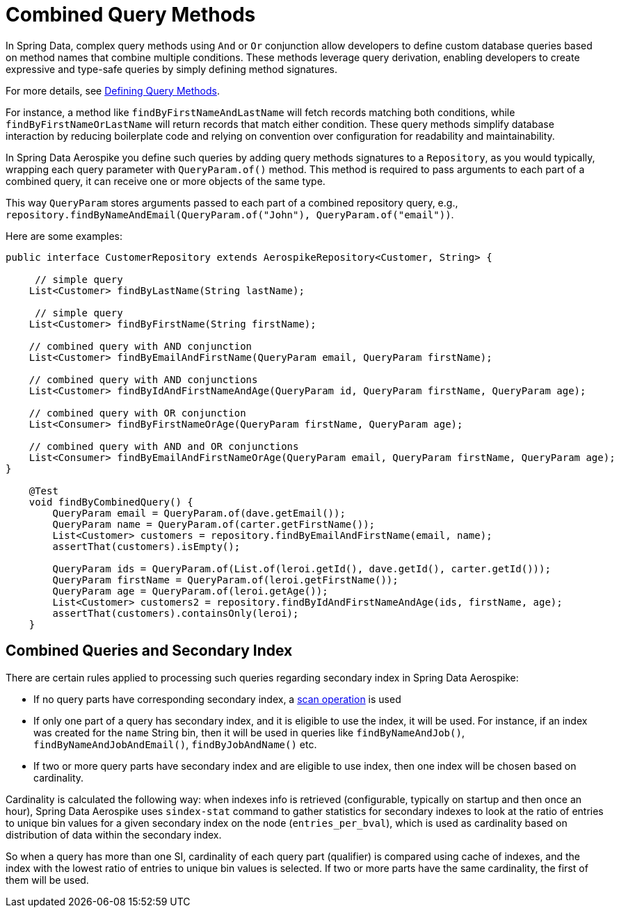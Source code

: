 [[aerospike.query-methods-combined]]
= Combined Query Methods

In Spring Data, complex query methods using `And` or `Or` conjunction allow developers to define custom
database queries based on method names that combine multiple conditions. These methods leverage query derivation,
enabling developers to create expressive and type-safe queries by simply defining method signatures.

For more details,
see link:https://docs.spring.io/spring-data/commons/reference/repositories/query-methods-details.html[Defining Query Methods].

For instance, a method like `findByFirstNameAndLastName` will fetch records matching both conditions,
while `findByFirstNameOrLastName` will return records that match either condition. These query methods simplify
database interaction by reducing boilerplate code and relying on convention over configuration for readability
and maintainability.

In Spring Data Aerospike you define such queries by adding query methods signatures to a `Repository`, as you would
typically, wrapping each query parameter with `QueryParam.of()` method. This method is required to pass arguments
to each part of a combined query, it can receive one or more objects of the same type.

This way `QueryParam` stores arguments passed to each part of a combined repository query, e.g.,
`repository.findByNameAndEmail(QueryParam.of("John"), QueryParam.of("email"))`.

Here are some examples:


[source,java]
----
public interface CustomerRepository extends AerospikeRepository<Customer, String> {

     // simple query
    List<Customer> findByLastName(String lastName);

     // simple query
    List<Customer> findByFirstName(String firstName);

    // combined query with AND conjunction
    List<Customer> findByEmailAndFirstName(QueryParam email, QueryParam firstName);

    // combined query with AND conjunctions
    List<Customer> findByIdAndFirstNameAndAge(QueryParam id, QueryParam firstName, QueryParam age);

    // combined query with OR conjunction
    List<Consumer> findByFirstNameOrAge(QueryParam firstName, QueryParam age);

    // combined query with AND and OR conjunctions
    List<Consumer> findByEmailAndFirstNameOrAge(QueryParam email, QueryParam firstName, QueryParam age);
}

    @Test
    void findByCombinedQuery() {
        QueryParam email = QueryParam.of(dave.getEmail());
        QueryParam name = QueryParam.of(carter.getFirstName());
        List<Customer> customers = repository.findByEmailAndFirstName(email, name);
        assertThat(customers).isEmpty();

        QueryParam ids = QueryParam.of(List.of(leroi.getId(), dave.getId(), carter.getId()));
        QueryParam firstName = QueryParam.of(leroi.getFirstName());
        QueryParam age = QueryParam.of(leroi.getAge());
        List<Customer> customers2 = repository.findByIdAndFirstNameAndAge(ids, firstName, age);
        assertThat(customers).containsOnly(leroi);
    }
----

== Combined Queries and Secondary Index

There are certain rules applied to processing such queries regarding secondary index in Spring Data Aerospike:

* If no query parts have corresponding secondary index, a <<aerospike.scan-operation, scan operation>> is used
* If only one part of a query has secondary index, and it is eligible to use the index, it will be used. For instance, if an index was created for the `name` String bin, then it will be used in queries like `findByNameAndJob()`, `findByNameAndJobAndEmail()`, `findByJobAndName()` etc.
* If two or more query parts have secondary index and are eligible to use index, then one index will be chosen based on cardinality.

Cardinality is calculated the following way: when indexes info is retrieved (configurable, typically on startup and then once an hour), Spring Data Aerospike uses `sindex-stat` command to gather statistics for secondary indexes to look at the ratio of entries to unique bin values for a given secondary index on the node (`entries_per_bval`), which is used as cardinality based on distribution of data within the secondary index.

So when a query has more than one SI, cardinality of each query part (qualifier) is compared using cache of indexes, and the index with the lowest ratio of entries to unique bin values is selected. If two or more parts have the same cardinality, the first of them will be used.
